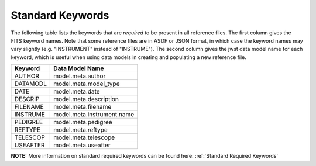 Standard Keywords
+++++++++++++++++
The following table lists the keywords that are *required* to be present in all
reference files.  The first column gives the FITS keyword names. Note that some
reference files are in ASDF or JSON format, in which case the keyword names may
vary slightly (e.g. "INSTRUMENT" instead of "INSTRUME").
The second column gives the jwst data model
name for each keyword, which is useful when using data models in creating and
populating a new reference file.

=========  ========================
Keyword    Data Model Name
=========  ========================
AUTHOR     model.meta.author
DATAMODL   model.meta.model_type
DATE       model.meta.date
DESCRIP    model.meta.description
FILENAME   model.meta.filename
INSTRUME   model.meta.instrument.name
PEDIGREE   model.meta.pedigree
REFTYPE    model.meta.reftype
TELESCOP   model.meta.telescope
USEAFTER   model.meta.useafter
=========  ========================

**NOTE:** More information on standard required keywords can be found here:
:ref:`Standard Required Keywords`
